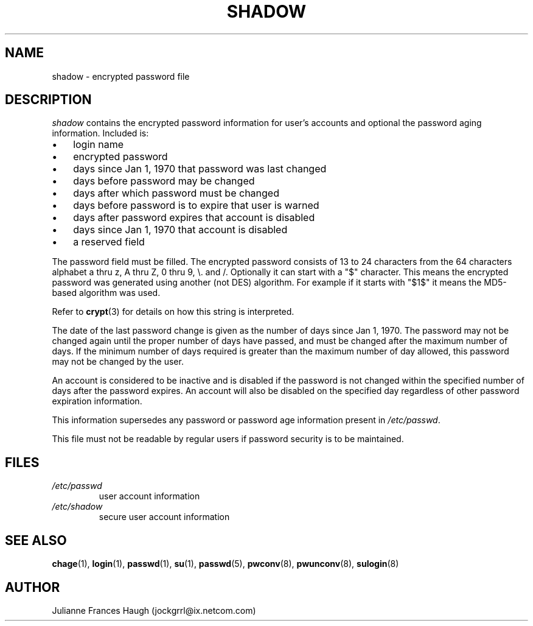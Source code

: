 .\"Generated by db2man.xsl. Don't modify this, modify the source.
.de Sh \" Subsection
.br
.if t .Sp
.ne 5
.PP
\fB\\$1\fR
.PP
..
.de Sp \" Vertical space (when we can't use .PP)
.if t .sp .5v
.if n .sp
..
.de Ip \" List item
.br
.ie \\n(.$>=3 .ne \\$3
.el .ne 3
.IP "\\$1" \\$2
..
.TH "SHADOW" 5 "" "" ""
.SH NAME
shadow \- encrypted password file
.SH "DESCRIPTION"

.PP
\fIshadow\fR contains the encrypted password information for user's accounts and optional the password aging information\&. Included is:

.TP 3
\(bu
login name
.TP
\(bu
encrypted password
.TP
\(bu
days since Jan 1, 1970 that password was last changed
.TP
\(bu
days before password may be changed
.TP
\(bu
days after which password must be changed
.TP
\(bu
days before password is to expire that user is warned
.TP
\(bu
days after password expires that account is disabled
.TP
\(bu
days since Jan 1, 1970 that account is disabled
.TP
\(bu
a reserved field
.LP

.PP
The password field must be filled\&. The encrypted password consists of 13 to 24 characters from the 64 characters alphabet a thru z, A thru Z, 0 thru 9, \\\&. and /\&. Optionally it can start with a "$" character\&. This means the encrypted password was generated using another (not DES) algorithm\&. For example if it starts with "$1$" it means the MD5\-based algorithm was used\&.

.PP
Refer to \fBcrypt\fR(3) for details on how this string is interpreted\&.

.PP
The date of the last password change is given as the number of days since Jan 1, 1970\&. The password may not be changed again until the proper number of days have passed, and must be changed after the maximum number of days\&. If the minimum number of days required is greater than the maximum number of day allowed, this password may not be changed by the user\&.

.PP
An account is considered to be inactive and is disabled if the password is not changed within the specified number of days after the password expires\&. An account will also be disabled on the specified day regardless of other password expiration information\&.

.PP
This information supersedes any password or password age information present in \fI/etc/passwd\fR\&.

.PP
This file must not be readable by regular users if password security is to be maintained\&.

.SH "FILES"

.TP
\fI/etc/passwd\fR
user account information
.TP
\fI/etc/shadow\fR
secure user account information
.SH "SEE ALSO"

.PP
\fBchage\fR(1), \fBlogin\fR(1), \fBpasswd\fR(1), \fBsu\fR(1), \fBpasswd\fR(5), \fBpwconv\fR(8), \fBpwunconv\fR(8), \fBsulogin\fR(8) 

.SH "AUTHOR"

.PP
Julianne Frances Haugh (jockgrrl@ix\&.netcom\&.com)

